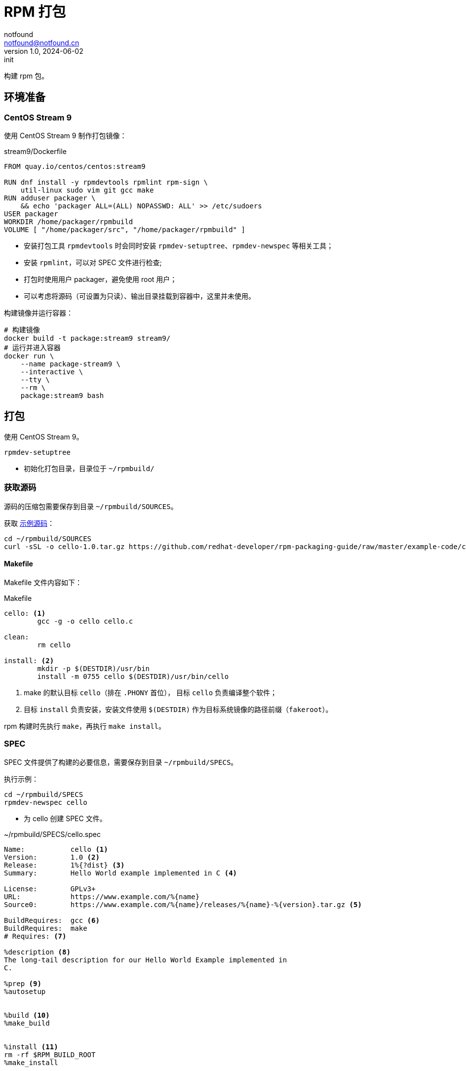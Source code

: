 = RPM 打包
notfound <notfound@notfound.cn>
1.0, 2024-06-02: init

:page-slug: linux-rpm-package-start
:page-category: linux
:page-tags: linux,rpm

构建 rpm 包。

== 环境准备

=== CentOS Stream 9

使用 CentOS Stream 9 制作打包镜像：

.stream9/Dockerfile
[source,dockerfile]
----
FROM quay.io/centos/centos:stream9

RUN dnf install -y rpmdevtools rpmlint rpm-sign \
    util-linux sudo vim git gcc make
RUN adduser packager \
    && echo 'packager ALL=(ALL) NOPASSWD: ALL' >> /etc/sudoers
USER packager
WORKDIR /home/packager/rpmbuild
VOLUME [ "/home/packager/src", "/home/packager/rpmbuild" ]
----
* 安装打包工具 `rpmdevtools` 时会同时安装 `rpmdev-setuptree`、`rpmdev-newspec` 等相关工具；
* 安装 `rpmlint`，可以对 SPEC 文件进行检查;
* 打包时使用用户 packager，避免使用 root 用户；
* 可以考虑将源码（可设置为只读）、输出目录挂载到容器中，这里并未使用。

构建镜像并运行容器：

[source,bash]
----
# 构建镜像
docker build -t package:stream9 stream9/
# 运行并进入容器
docker run \
    --name package-stream9 \
    --interactive \
    --tty \
    --rm \
    package:stream9 bash
----

== 打包

使用 CentOS Stream 9。

[source,bash]
----
rpmdev-setuptree
----
* 初始化打包目录，目录位于 `~/rpmbuild/`

=== 获取源码

源码的压缩包需要保存到目录 `~/rpmbuild/SOURCES`。

获取 https://github.com/redhat-developer/rpm-packaging-guide[示例源码]：

[source,bash]
----
cd ~/rpmbuild/SOURCES
curl -sSL -o cello-1.0.tar.gz https://github.com/redhat-developer/rpm-packaging-guide/raw/master/example-code/cello-1.0.tar.gz
----

==== Makefile

Makefile 文件内容如下：

.Makefile
[source,makefile]
----
cello: <1>
        gcc -g -o cello cello.c

clean:
        rm cello

install: <2>
        mkdir -p $(DESTDIR)/usr/bin
        install -m 0755 cello $(DESTDIR)/usr/bin/cello
----
<1> make 的默认目标 `cello`（排在 `.PHONY` 首位）， 目标 `cello` 负责编译整个软件；
<2> 目标 `install` 负责安装，安装文件使用 `$(DESTDIR)` 作为目标系统镜像的路径前缀（`fakeroot`）。

rpm 构建时先执行 `make`，再执行 `make install`。

=== SPEC

SPEC 文件提供了构建的必要信息，需要保存到目录 `~/rpmbuild/SPECS`。

执行示例：

[source,bash]
----
cd ~/rpmbuild/SPECS
rpmdev-newspec cello
----
* 为 cello 创建 SPEC 文件。

.~/rpmbuild/SPECS/cello.spec 
[source,spec]
----
Name:           cello <1>
Version:        1.0 <2>
Release:        1%{?dist} <3>
Summary:        Hello World example implemented in C <4>

License:        GPLv3+
URL:            https://www.example.com/%{name}
Source0:        https://www.example.com/%{name}/releases/%{name}-%{version}.tar.gz <5>

BuildRequires:  gcc <6>
BuildRequires:  make
# Requires: <7>

%description <8>
The long-tail description for our Hello World Example implemented in
C.

%prep <9>
%autosetup


%build <10>
%make_build


%install <11>
rm -rf $RPM_BUILD_ROOT
%make_install


%files <12>
%license LICENSE
%{_bindir}/%{name}



%changelog <12>
* Sun Jun 02 2024 Packager <packager@notfound.cn> - 1.0-1
- First cello package
----
<1> `Name` 包名称；
<2> `Version` 源代码上游版本；
<3> `Release` 上游版本没有变化时，增加初始值，当出现新的上游版本时，Release 被重置为 1。
<4> `Summary` 概述；
<5> `Source0` 上游软件源代码的 URL，打包时会根据名称在 `SOURCES` 目录查找源码；
<6> `BuildRequires` 构建时依赖；
<7> `Requires` 运行时依赖，这里并没有，已注释；
<8> `description` 详细描述；
<9> `%prep` 准备构建环境；
<10> `%build` 构建；
<11> `%install` 安装；
<12> `%files` 指定 RPM 提供的文件列表及其终端用户系统的完整路径位置。

查看变量值：

[source,bash]
----
rpm --eval %{?dist}
rpm --eval %{_bindir}
----

语法检查：

[source,bash]
----
rpmlint  ~/rpmbuild/SPECS/cello.spec
----

=== rpmbuild

[source,bash]
----
rpmbuild -bb ~/rpmbuild/SPECS/cello.spec
----
* `-bb` 仅构建二进制包；
* `-bs` 仅构建源码包；
* `-ba` 构建所有包。

.输出示例
[source,text]
----
setting SOURCE_DATE_EPOCH=1717286400
Executing(%prep): /bin/sh -e /var/tmp/rpm-tmp.i7RjcM <1>
+ umask 022
+ cd /home/packager/rpmbuild/BUILD
+ cd /home/packager/rpmbuild/BUILD
+ rm -rf cello-1.0
+ /usr/bin/gzip -dc /home/packager/rpmbuild/SOURCES/cello-1.0.tar.gz <1>
+ /usr/bin/tar -xof -
+ STATUS=0
+ '[' 0 -ne 0 ']'
+ cd cello-1.0
+ /usr/bin/chmod -Rf a+rX,u+w,g-w,o-w .
+ RPM_EC=0
++ jobs -p
+ exit 0
Executing(%build): /bin/sh -e /var/tmp/rpm-tmp.lUNXPy <2>
+ umask 022
+ cd /home/packager/rpmbuild/BUILD
+ cd cello-1.0
+ /usr/bin/make -O -j20 V=1 VERBOSE=1 <2>
gcc -g -o cello cello.c
+ RPM_EC=0
++ jobs -p
+ exit 0
Executing(%install): /bin/sh -e /var/tmp/rpm-tmp.3sBRgk <3>
+ umask 022
+ cd /home/packager/rpmbuild/BUILD
+ '[' /home/packager/rpmbuild/BUILDROOT/cello-1.0-1.el9.x86_64 '!=' / ']'
+ rm -rf /home/packager/rpmbuild/BUILDROOT/cello-1.0-1.el9.x86_64
++ dirname /home/packager/rpmbuild/BUILDROOT/cello-1.0-1.el9.x86_64
+ mkdir -p /home/packager/rpmbuild/BUILDROOT
+ mkdir /home/packager/rpmbuild/BUILDROOT/cello-1.0-1.el9.x86_64
+ cd cello-1.0
+ rm -rf /home/packager/rpmbuild/BUILDROOT/cello-1.0-1.el9.x86_64
+ /usr/bin/make install DESTDIR=/home/packager/rpmbuild/BUILDROOT/cello-1.0-1.el9.x86_64 'INSTALL=/usr/bin/install -p' <3>
mkdir -p /home/packager/rpmbuild/BUILDROOT/cello-1.0-1.el9.x86_64/usr/bin
install -m 0755 cello /home/packager/rpmbuild/BUILDROOT/cello-1.0-1.el9.x86_64/usr/bin/cello
+ /usr/bin/find-debuginfo -j20 --strict-build-id -m -i --build-id-seed 1.0-1.el9 --unique-debug-suffix -1.0-1.el9.x86_64 --unique-debug-src-base cello-1.0-1.el9.x86_64 --run-dwz --dwz-low-mem-die-limit 10000000 --dwz-max-die-limit 110000000 --remove-section .gnu.build.attributes -S debugsourcefiles.list /home/packager/rpmbuild/BUILD/cello-1.0
extracting debug info from /home/packager/rpmbuild/BUILDROOT/cello-1.0-1.el9.x86_64/usr/bin/cello
original debug info size: 28kB, size after compression: 32kB
/usr/bin/sepdebugcrcfix: Updated 1 CRC32s, 0 CRC32s did match.
1 block
+ '[' '%{buildarch}' = noarch ']'
+ QA_CHECK_RPATHS=1
+ case "${QA_CHECK_RPATHS:-}" in
+ /usr/lib/rpm/check-rpaths
+ /usr/lib/rpm/check-buildroot
+ /usr/lib/rpm/redhat/brp-ldconfig
+ /usr/lib/rpm/brp-compress
+ /usr/lib/rpm/redhat/brp-strip-lto /usr/bin/strip
+ /usr/lib/rpm/brp-strip-static-archive /usr/bin/strip
+ /usr/lib/rpm/redhat/brp-python-bytecompile '' 1 0
+ /usr/lib/rpm/brp-python-hardlink
+ /usr/lib/rpm/redhat/brp-mangle-shebangs
Processing files: cello-1.0-1.el9.x86_64 <4>
Executing(%license): /bin/sh -e /var/tmp/rpm-tmp.WjSIhK <5>
+ umask 022
+ cd /home/packager/rpmbuild/BUILD
+ cd cello-1.0
+ LICENSEDIR=/home/packager/rpmbuild/BUILDROOT/cello-1.0-1.el9.x86_64/usr/share/licenses/cello
+ export LC_ALL=C
+ LC_ALL=C
+ export LICENSEDIR
+ /usr/bin/mkdir -p /home/packager/rpmbuild/BUILDROOT/cello-1.0-1.el9.x86_64/usr/share/licenses/cello
+ cp -pr LICENSE /home/packager/rpmbuild/BUILDROOT/cello-1.0-1.el9.x86_64/usr/share/licenses/cello
+ RPM_EC=0
++ jobs -p
+ exit 0
Provides: cello = 1.0-1.el9 cello(x86-64) = 1.0-1.el9 <6>
Requires(rpmlib): rpmlib(CompressedFileNames) <= 3.0.4-1 rpmlib(FileDigests) <= 4.6.0-1 rpmlib(PayloadFilesHavePrefix) <= 4.0-1
Requires: libc.so.6()(64bit) libc.so.6(GLIBC_2.2.5)(64bit) libc.so.6(GLIBC_2.34)(64bit) rtld(GNU_HASH)
Processing files: cello-debugsource-1.0-1.el9.x86_64
Provides: cello-debugsource = 1.0-1.el9 cello-debugsource(x86-64) = 1.0-1.el9
Requires(rpmlib): rpmlib(CompressedFileNames) <= 3.0.4-1 rpmlib(FileDigests) <= 4.6.0-1 rpmlib(PayloadFilesHavePrefix) <= 4.0-1
Processing files: cello-debuginfo-1.0-1.el9.x86_64
Provides: cello-debuginfo = 1.0-1.el9 cello-debuginfo(x86-64) = 1.0-1.el9 debuginfo(build-id) = 26e037dbea1afa185a4947a7a154fc269d262af5
Requires(rpmlib): rpmlib(CompressedFileNames) <= 3.0.4-1 rpmlib(FileDigests) <= 4.6.0-1 rpmlib(PayloadFilesHavePrefix) <= 4.0-1
Recommends: cello-debugsource(x86-64) = 1.0-1.el9
Checking for unpackaged file(s): /usr/lib/rpm/check-files /home/packager/rpmbuild/BUILDROOT/cello-1.0-1.el9.x86_64
Wrote: /home/packager/rpmbuild/RPMS/x86_64/cello-debugsource-1.0-1.el9.x86_64.rpm
Wrote: /home/packager/rpmbuild/RPMS/x86_64/cello-1.0-1.el9.x86_64.rpm
Wrote: /home/packager/rpmbuild/RPMS/x86_64/cello-debuginfo-1.0-1.el9.x86_64.rpm
Executing(%clean): /bin/sh -e /var/tmp/rpm-tmp.jZ9uAP
+ umask 022
+ cd /home/packager/rpmbuild/BUILD
+ cd cello-1.0
+ /usr/bin/rm -rf /home/packager/rpmbuild/BUILDROOT/cello-1.0-1.el9.x86_64
+ RPM_EC=0
++ jobs -p
+ exit 0
----
<1> `%prep` 阶段，对解压源码；
<2> `%build` 阶段，执行 `make`；
<3> `%install` 阶段，执行 `make install`，使用了 `DESTDIR` 改变 root 目录；
<4> `%files` 文件列表，包括了 `cello-1.0-1.el9.x86_64` 所有文件；
<5>  `%license` 许可证


== 二进制拆包

假设打包生成 cello 和 cello2 两个文件，需要单独打包。

修改 `Makefile` 生成新的二进制文：

.Makefile
[source,diff]
----
+++ b/Makefile
@@ -1,5 +1,6 @@
 cello:
        gcc -g -o cello cello.c
+       gcc -g -o cello2 cello.c
 
 clean:
        rm cello
----
* 新增一个二进制文件 `cello2`。

修改 `cello.spec` 提供二进制包信息：

.~/rpmbuild/SPECS/cello.spec
[source,diff]
----
@@ -14,6 +14,11 @@ BuildRequires:  make
 The long-tail description for our Hello World Example implemented in
 C.
 
+%package -n cello2 <1>
+Summary:       %{summary}
+
+%description -n cello2
+
 %prep
 %autosetup
 
@@ -31,6 +36,9 @@ rm -rf $RPM_BUILD_ROOT
 %license LICENSE
 %{_bindir}/%{name}
 
+%files -n cello2 <2>
+%license LICENSE
+%{_bindir}/%{name}
 
 %changelog
----
* `%package` 新增二进制包 `cello2`, `-n` 可以避免包名生成 `cello` 前缀；
* `%files` 设置打包的文件, `-n` 可以避免包名生成 `cello` 前缀。

执行打包命令：

[source,bash]
----
rpmbuild -bb ~/rpmbuild/SPECS/cello.spec
----

可以看到生成了 `cello-1.0-1.el9.x86_64.rpm` 和 `cello2-1.0-1.el9.x86_64.rpm`。

== rpm

rpm CentOS 包管理工具。

[source,bash]
----
# 列出包内的文件 (query list files)
rpm -ql rpmdevtools
rpm -ql cello-1.0-1.el9.x86_64.rpm
# 查看包信息 (query information)
rpm -qi rpmdevtools
rpm -qi cello-1.0-1.el9.x86_64.rpm
# 安装
sudo rpm -Uvh ~/rpmbuild/RPMS/x86_64/cello-1.0-1.el9.x86_64.rpm 
# 卸载
sudo rpm -ev cello
----

== 参考

* https://github.com/redhat-developer/rpm-packaging-guide
* https://access.redhat.com/documentation/zh-cn/red_hat_enterprise_linux/9/html/packaging_and_distributing_software/index
